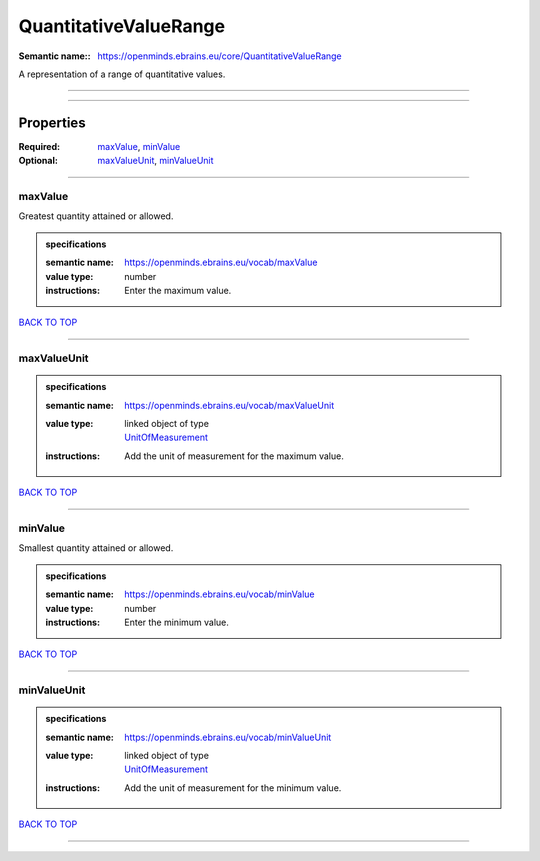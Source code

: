 ######################
QuantitativeValueRange
######################

:Semantic name:: https://openminds.ebrains.eu/core/QuantitativeValueRange

A representation of a range of quantitative values.


------------

------------

Properties
##########

:Required: `maxValue <maxValue_heading_>`_, `minValue <minValue_heading_>`_
:Optional: `maxValueUnit <maxValueUnit_heading_>`_, `minValueUnit <minValueUnit_heading_>`_

------------

.. _maxValue_heading:

********
maxValue
********

Greatest quantity attained or allowed.

.. admonition:: specifications

   :semantic name: https://openminds.ebrains.eu/vocab/maxValue
   :value type: number
   :instructions: Enter the maximum value.

`BACK TO TOP <QuantitativeValueRange_>`_

------------

.. _maxValueUnit_heading:

************
maxValueUnit
************

.. admonition:: specifications

   :semantic name: https://openminds.ebrains.eu/vocab/maxValueUnit
   :value type: | linked object of type
                | `UnitOfMeasurement <https://openminds-documentation.readthedocs.io/en/latest/specifications/controlledTerms/unitOfMeasurement.html>`_
   :instructions: Add the unit of measurement for the maximum value.

`BACK TO TOP <QuantitativeValueRange_>`_

------------

.. _minValue_heading:

********
minValue
********

Smallest quantity attained or allowed.

.. admonition:: specifications

   :semantic name: https://openminds.ebrains.eu/vocab/minValue
   :value type: number
   :instructions: Enter the minimum value.

`BACK TO TOP <QuantitativeValueRange_>`_

------------

.. _minValueUnit_heading:

************
minValueUnit
************

.. admonition:: specifications

   :semantic name: https://openminds.ebrains.eu/vocab/minValueUnit
   :value type: | linked object of type
                | `UnitOfMeasurement <https://openminds-documentation.readthedocs.io/en/latest/specifications/controlledTerms/unitOfMeasurement.html>`_
   :instructions: Add the unit of measurement for the minimum value.

`BACK TO TOP <QuantitativeValueRange_>`_

------------

